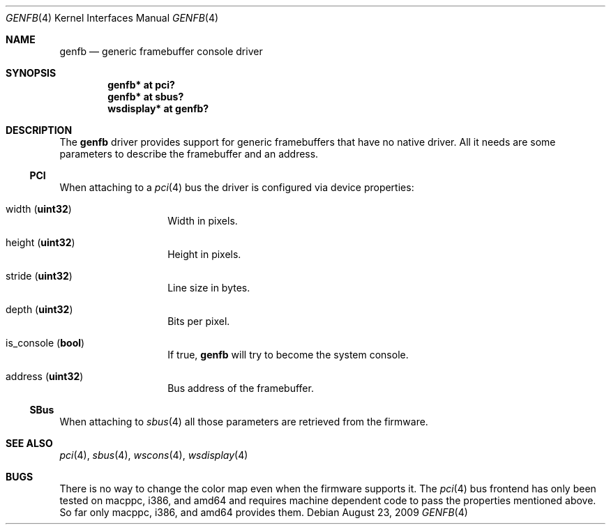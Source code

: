 .\"	$NetBSD: genfb.4,v 1.2 2007/12/02 19:03:16 wiz Exp $
.\"
.\" Copyright (c) 2007 Michael Lorenz
.\" All rights reserved.
.\"
.\" Redistribution and use in source and binary forms, with or without
.\" modification, are permitted provided that the following conditions
.\" are met:
.\" 1. Redistributions of source code must retain the above copyright
.\"    notice, this list of conditions and the following disclaimer.
.\" 2. Redistributions in binary form must reproduce the above copyright
.\"    notice, this list of conditions and the following disclaimer in the
.\"    documentation and/or other materials provided with the distribution.
.\" 3. The name of the author may not be used to endorse or promote products
.\"    derived from this software without specific prior written permission.
.\"
.\" THIS SOFTWARE IS PROVIDED BY THE AUTHOR ``AS IS'' AND ANY EXPRESS OR
.\" IMPLIED WARRANTIES, INCLUDING, BUT NOT LIMITED TO, THE IMPLIED WARRANTIES
.\" OF MERCHANTABILITY AND FITNESS FOR A PARTICULAR PURPOSE ARE DISCLAIMED.
.\" IN NO EVENT SHALL THE AUTHOR BE LIABLE FOR ANY DIRECT, INDIRECT,
.\" INCIDENTAL, SPECIAL, EXEMPLARY, OR CONSEQUENTIAL DAMAGES (INCLUDING,
.\" BUT NOT LIMITED TO, PROCUREMENT OF SUBSTITUTE GOODS OR SERVICES;
.\" LOSS OF USE, DATA, OR PROFITS; OR BUSINESS INTERRUPTION) HOWEVER CAUSED
.\" AND ON ANY THEORY OF LIABILITY, WHETHER IN CONTRACT, STRICT LIABILITY,
.\" OR TORT (INCLUDING NEGLIGENCE OR OTHERWISE) ARISING IN ANY WAY
.\" OUT OF THE USE OF THIS SOFTWARE, EVEN IF ADVISED OF THE POSSIBILITY OF
.\" SUCH DAMAGE.
.\"
.Dd August 23, 2009
.Dt GENFB 4
.Os
.Sh NAME
.Nm genfb
.Nd generic framebuffer console driver
.Sh SYNOPSIS
.Cd "genfb* at pci?"
.Cd "genfb* at sbus?"
.Cd "wsdisplay* at genfb?"
.Sh DESCRIPTION
The
.Nm
driver provides support for generic framebuffers that have no native driver.
All it needs are some parameters to describe the framebuffer and an address.
.Ss PCI
When attaching to a
.Xr pci 4
bus the driver is configured via device properties:
.Bl -tag -width Dv
.It Dv width Pq Li uint32
Width in pixels.
.It Dv height Pq Li uint32
Height in pixels.
.It Dv stride Pq Li uint32
Line size in bytes.
.It Dv depth Pq Li uint32
Bits per pixel.
.It Dv is_console Pq Li bool
If true,
.Nm
will try to become the system console.
.It Dv address Pq Li uint32
Bus address of the framebuffer.
.El
.Ss SBus
When attaching to
.Xr sbus 4
all those parameters are retrieved from the firmware.
.Sh SEE ALSO
.Xr pci 4 ,
.Xr sbus 4 ,
.Xr wscons 4 ,
.Xr wsdisplay 4
.Sh BUGS
There is no way to change the color map even when the firmware supports it.
The
.Xr pci 4
bus frontend has only been tested on macppc, i386, and amd64 and requires
machine dependent code to pass the properties mentioned above.
So far only macppc, i386, and amd64 provides them.
